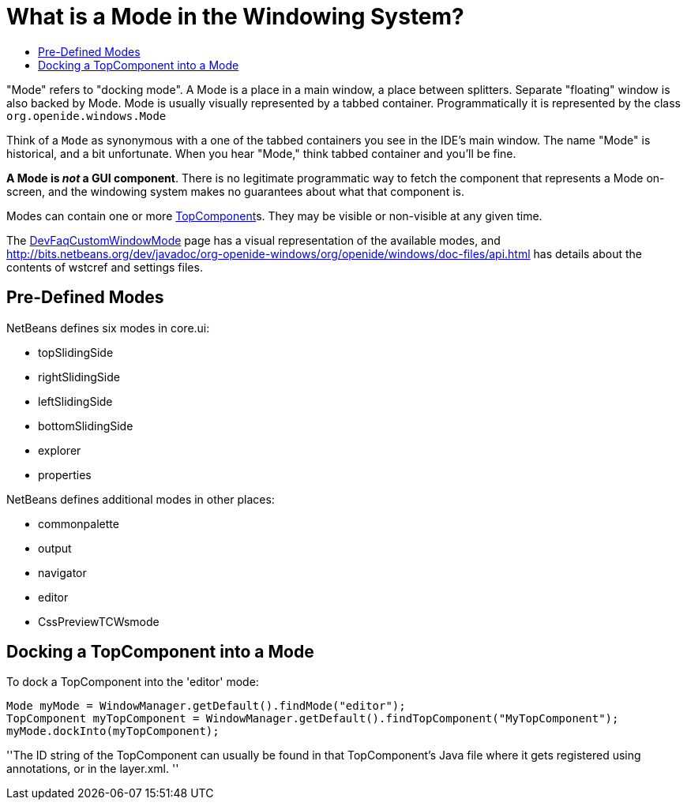 // 
//     Licensed to the Apache Software Foundation (ASF) under one
//     or more contributor license agreements.  See the NOTICE file
//     distributed with this work for additional information
//     regarding copyright ownership.  The ASF licenses this file
//     to you under the Apache License, Version 2.0 (the
//     "License"); you may not use this file except in compliance
//     with the License.  You may obtain a copy of the License at
// 
//       http://www.apache.org/licenses/LICENSE-2.0
// 
//     Unless required by applicable law or agreed to in writing,
//     software distributed under the License is distributed on an
//     "AS IS" BASIS, WITHOUT WARRANTIES OR CONDITIONS OF ANY
//     KIND, either express or implied.  See the License for the
//     specific language governing permissions and limitations
//     under the License.
//

= What is a Mode in the Windowing System?
:page-layout: wikidev
:jbake-tags: wiki, devfaq, needsreview
:jbake-status: published
:keywords: Apache NetBeans wiki DevFaqWindowsMode
:description: Apache NetBeans wiki DevFaqWindowsMode
:toc: left
:toc-title:
:syntax: true
:wikidevsection: _window_system
:position: 2


"Mode" refers to "docking mode".  A Mode is a place in a main window, a place between splitters. Separate "floating" window is also backed by Mode. Mode is usually visually represented by a tabbed container.  Programmatically it is represented by the class `org.openide.windows.Mode`

Think of a `Mode` as synonymous with a one of the tabbed containers you see in the IDE's main window.  The name "Mode" is historical, and a bit unfortunate.  When you hear "Mode," think tabbed container and you'll be fine.

*A Mode is _not_ a GUI component*.  There is no legitimate programmatic way to fetch the component that represents a Mode on-screen, and the windowing system makes no guarantees about what that component is.

Modes can contain one or more xref:./DevFaqWindowsTopComponent.adoc[TopComponent]s.  They may be visible or non-visible at any given time.

The xref:./DevFaqCustomWindowMode.adoc[DevFaqCustomWindowMode] page has a visual representation of the available modes, and link:https://bits.netbeans.org/dev/javadoc/org-openide-windows/org/openide/windows/doc-files/api.html[http://bits.netbeans.org/dev/javadoc/org-openide-windows/org/openide/windows/doc-files/api.html] has details about the contents of wstcref and settings files.

== Pre-Defined Modes

NetBeans defines six modes in core.ui:

* topSlidingSide
* rightSlidingSide
* leftSlidingSide
* bottomSlidingSide
* explorer
* properties

NetBeans defines additional modes in other places:

* commonpalette
* output
* navigator
* editor
* CssPreviewTCWsmode

== Docking a TopComponent into a Mode

To dock a TopComponent into the 'editor' mode:

[source,java]
----

Mode myMode = WindowManager.getDefault().findMode("editor");
TopComponent myTopComponent = WindowManager.getDefault().findTopComponent("MyTopComponent");
myMode.dockInto(myTopComponent);
----

''The ID string of the TopComponent can usually be found in that TopComponent's Java file where it gets registered using annotations, or in the layer.xml.
''
////
== Apache Migration Information

The content in this page was kindly donated by Oracle Corp. to the
Apache Software Foundation.

This page was exported from link:http://wiki.netbeans.org/DevFaqWindowsMode[http://wiki.netbeans.org/DevFaqWindowsMode] , 
that was last modified by NetBeans user Maehem 
on 2012-11-13T01:09:52Z.


*NOTE:* This document was automatically converted to the AsciiDoc format on 2018-02-07, and needs to be reviewed.
////